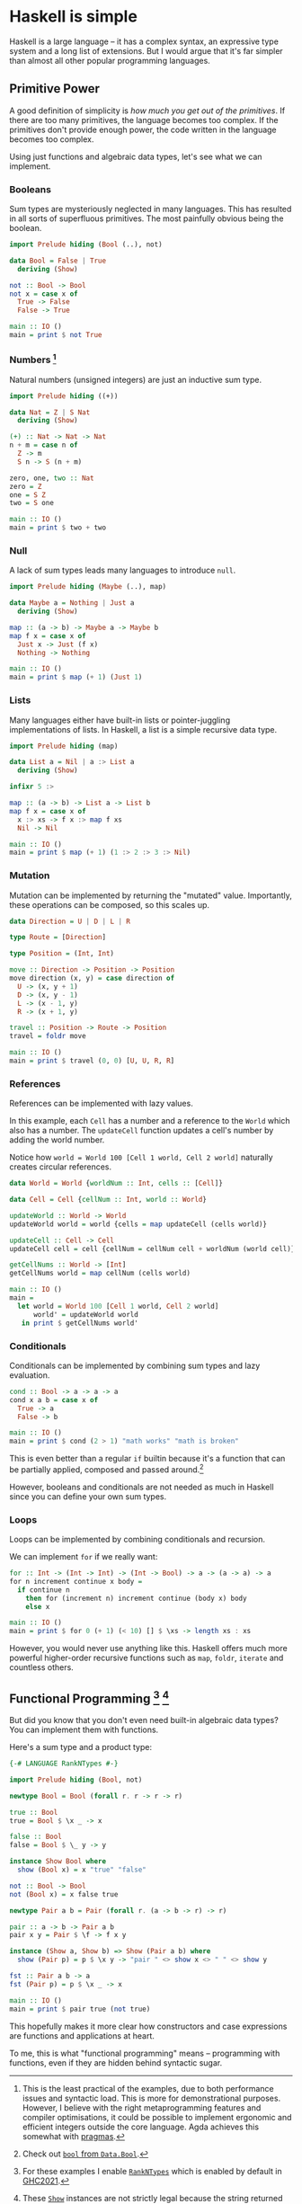 * Haskell is simple

Haskell is a large language -- it has a complex syntax, an expressive type system and a long list of extensions. But I would argue that it's far simpler than almost all other popular programming languages.

** Primitive Power

A good definition of simplicity is /how much you get out of the primitives/. If there are too many primitives, the language becomes too complex. If the primitives don't provide enough power, the code written in the language becomes too complex.

Using just functions and algebraic data types, let's see what we can implement.

*** Booleans

Sum types are mysteriously neglected in many languages. This has resulted in all sorts of superfluous primitives. The most painfully obvious being the boolean.

#+BEGIN_SRC haskell
import Prelude hiding (Bool (..), not)

data Bool = False | True
  deriving (Show)

not :: Bool -> Bool
not x = case x of
  True -> False
  False -> True

main :: IO ()
main = print $ not True
#+END_SRC

*** Numbers [fn:numbers]

Natural numbers (unsigned integers) are just an inductive sum type.

#+BEGIN_SRC haskell
import Prelude hiding ((+))

data Nat = Z | S Nat
  deriving (Show)

(+) :: Nat -> Nat -> Nat
n + m = case n of
  Z -> m
  S n -> S (n + m)

zero, one, two :: Nat
zero = Z
one = S Z
two = S one

main :: IO ()
main = print $ two + two
#+END_SRC

*** Null

A lack of sum types leads many languages to introduce ~null~.

#+BEGIN_SRC haskell
import Prelude hiding (Maybe (..), map)

data Maybe a = Nothing | Just a
  deriving (Show)

map :: (a -> b) -> Maybe a -> Maybe b
map f x = case x of
  Just x -> Just (f x)
  Nothing -> Nothing

main :: IO ()
main = print $ map (+ 1) (Just 1)
#+END_SRC

*** Lists

Many languages either have built-in lists or pointer-juggling implementations of lists. In Haskell, a list is a simple recursive data type.

#+BEGIN_SRC haskell
import Prelude hiding (map)

data List a = Nil | a :> List a
  deriving (Show)

infixr 5 :>

map :: (a -> b) -> List a -> List b
map f x = case x of
  x :> xs -> f x :> map f xs
  Nil -> Nil

main :: IO ()
main = print $ map (+ 1) (1 :> 2 :> 3 :> Nil)
#+END_SRC

*** Mutation

Mutation can be implemented by returning the "mutated" value. Importantly, these operations can be composed, so this scales up.

#+BEGIN_SRC haskell
data Direction = U | D | L | R

type Route = [Direction]

type Position = (Int, Int)

move :: Direction -> Position -> Position
move direction (x, y) = case direction of
  U -> (x, y + 1)
  D -> (x, y - 1)
  L -> (x - 1, y)
  R -> (x + 1, y)

travel :: Position -> Route -> Position
travel = foldr move

main :: IO ()
main = print $ travel (0, 0) [U, U, R, R]
#+END_SRC

*** References

References can be implemented with lazy values.

In this example, each ~Cell~ has a number and a reference to the ~World~ which also has a number. The ~updateCell~ function updates a cell's number by adding the world number.

Notice how ~world = World 100 [Cell 1 world, Cell 2 world]~ naturally creates circular references.

#+BEGIN_SRC haskell
data World = World {worldNum :: Int, cells :: [Cell]}

data Cell = Cell {cellNum :: Int, world :: World}

updateWorld :: World -> World
updateWorld world = world {cells = map updateCell (cells world)}

updateCell :: Cell -> Cell
updateCell cell = cell {cellNum = cellNum cell + worldNum (world cell)}

getCellNums :: World -> [Int]
getCellNums world = map cellNum (cells world)

main :: IO ()
main =
  let world = World 100 [Cell 1 world, Cell 2 world]
      world' = updateWorld world
   in print $ getCellNums world'
#+END_SRC

*** Conditionals

Conditionals can be implemented by combining sum types and lazy evaluation.

#+BEGIN_SRC haskell
cond :: Bool -> a -> a -> a
cond x a b = case x of
  True -> a
  False -> b

main :: IO ()
main = print $ cond (2 > 1) "math works" "math is broken"
#+END_SRC

This is even better than a regular ~if~ builtin because it's a function that can be partially applied, composed and passed around.[fn:bool]

However, booleans and conditionals are not needed as much in Haskell since you can define your own sum types.

*** Loops

Loops can be implemented by combining conditionals and recursion.

We can implement ~for~ if we really want:

#+BEGIN_SRC haskell
for :: Int -> (Int -> Int) -> (Int -> Bool) -> a -> (a -> a) -> a
for n increment continue x body =
  if continue n
    then for (increment n) increment continue (body x) body
    else x

main :: IO ()
main = print $ for 0 (+ 1) (< 10) [] $ \xs -> length xs : xs
#+END_SRC

However, you would never use anything like this. Haskell offers much more powerful higher-order recursive functions such as ~map~, ~foldr~, ~iterate~ and countless others.

** Functional Programming [fn:rank-n-types] [fn:show]

But did you know that you don't even need built-in algebraic data types? You can implement them with functions.

Here's a sum type and a product type:

#+BEGIN_SRC haskell
{-# LANGUAGE RankNTypes #-}

import Prelude hiding (Bool, not)

newtype Bool = Bool (forall r. r -> r -> r)

true :: Bool
true = Bool $ \x _ -> x

false :: Bool
false = Bool $ \_ y -> y

instance Show Bool where
  show (Bool x) = x "true" "false"

not :: Bool -> Bool
not (Bool x) = x false true

newtype Pair a b = Pair (forall r. (a -> b -> r) -> r)

pair :: a -> b -> Pair a b
pair x y = Pair $ \f -> f x y

instance (Show a, Show b) => Show (Pair a b) where
  show (Pair p) = p $ \x y -> "pair " <> show x <> " " <> show y

fst :: Pair a b -> a
fst (Pair p) = p $ \x _ -> x

main :: IO ()
main = print $ pair true (not true)
#+END_SRC

This hopefully makes it more clear how constructors and case expressions are functions and applications at heart.

To me, this is what "functional programming" means -- programming with functions, even if they are hidden behind syntactic sugar.

[fn:numbers] This is the least practical of the examples, due to both performance issues and syntactic load. This is more for demonstrational purposes. However, I believe with the right metaprogramming features and compiler optimisations, it could be possible to implement ergonomic and efficient integers outside the core language. Agda achieves this somewhat with [[https://agda.readthedocs.io/en/latest/language/built-ins.html#natural-numbers][pragmas]].

[fn:bool] Check out [[https://hackage.haskell.org/package/base-4.18.0.0/docs/Data-Bool.html#v:bool][~bool~ from ~Data.Bool~]].

[fn:rank-n-types] For these examples I enable [[https://downloads.haskell.org/ghc/latest/docs/users_guide/exts/rank_polymorphism.html][~RankNTypes~]] which is enabled by default in [[https://ghc.gitlab.haskell.org/ghc/doc/users_guide/exts/control.html][GHC2021]].

[fn:show] These [[https://hackage.haskell.org/package/base-4.18.0.0/docs/Text-Show.html][~Show~]] instances are not strictly legal because the string returned by ~show~ should only contain the constructors defined in the data type.
